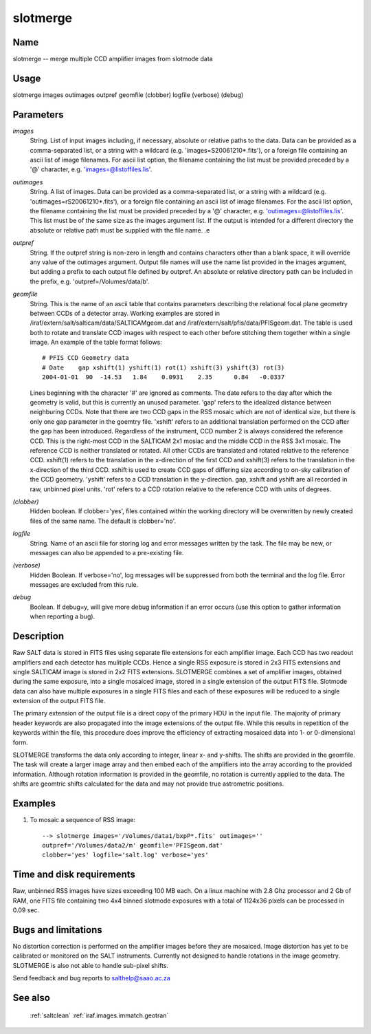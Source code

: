 .. _slotmerge:

*********
slotmerge
*********


Name
====

slotmerge  -- merge  multiple CCD amplifier images from slotmode data

Usage
=====

slotmerge  images outimages outpref geomfile (clobber)
logfile (verbose) (debug)

Parameters
==========


*images*
    String. List of input images including, if necessary, absolute or
    relative paths to the data. Data can be provided as a comma-separated
    list, or a string with a wildcard (e.g. 'images=S20061210*.fits'), or
    a foreign file containing an ascii list of image filenames. For ascii
    list option, the filename containing the list must be provided
    preceded by a '@' character, e.g. 'images=@listoffiles.lis'.

*outimages*
    String. A list of images. Data can be provided as a comma-separated
    list, or a string with a wildcard (e.g. 'outimages=rS20061210*.fits'),
    or a foreign file containing an ascii list of image filenames. For the
    ascii list option, the filename containing the list must be provided
    preceded by a '@' character, e.g. 'outimages=@listoffiles.lis'. This
    list must be of the same size as the images argument list. If the
    output is intended for a different directory the absolute or relative
    path must be supplied with the file name.
    .e

*outpref*
        String. If the outpref string is non-zero in length and contains
        characters other than a blank space, it will override any value of the
        outimages argument. Output file names will use the name list provided
        in the images argument, but adding a prefix to each output file
        defined by outpref. An absolute or relative directory path can be
        included in the prefix, e.g. 'outpref=/Volumes/data/b'.

*geomfile*
        String. This is the name of an ascii table that contains parameters
        describing the relational focal plane geometry between CCDs of a
        detector array. Working examples are stored in
        /iraf/extern/salt/salticam/data/SALTICAMgeom.dat and
        /iraf/extern/salt/pfis/data/PFISgeom.dat. The table is used both to
        rotate and translate CCD images with respect to each other before
        stitching them together within a single image.  An example of the
        table format follows::

            # PFIS CCD Geometry data
            # Date    gap xshift(1) yshift(1) rot(1) xshift(3) yshift(3) rot(3)
            2004-01-01  90  -14.53   1.84    0.0931    2.35      0.84   -0.0337

        Lines beginning with the character '#' are ignored as comments. The
        date refers to the day after which the geometry is valid, but this is
        currently an unused parameter. 'gap' refers to the idealized distance
        between neighburing CCDs. Note that there are two CCD gaps in the RSS
        mosaic which are not of identical size, but there is only one gap
        parameter in the goemtry file. 'xshift' refers to an additional
        translation performed on the CCD after the gap has been
        introduced. Regardless of the instrument, CCD number 2 is always
        considered the reference CCD. This is the right-most CCD in the
        SALTICAM 2x1 mosiac and the middle CCD in the RSS 3x1 mosaic. The
        reference CCD is neither translated or rotated. All other CCDs are
        translated and rotated relative to the reference CCD. xshift(1) refers
        to the translation in the x-direction of the first CCD and xshift(3)
        refers to the translation in the x-direction of the third CCD. xshift
        is used to create CCD gaps of differing size according to on-sky
        calibration of the CCD geometry. 'yshift' refers to a CCD translation
        in the y-direction.  gap, xshift and yshift are all recorded in raw,
        unbinned pixel units. 'rot' refers to a CCD rotation relative to the
        reference CCD with units of degrees.

*(clobber)*
        Hidden boolean. If clobber='yes', files contained within the working
        directory will be overwritten by newly created files of the same
        name. The default is clobber='no'.

*logfile*
        String. Name of an ascii file for storing log and error messages
        written by the task. The file may be new, or messages can also be
        appended to a pre-existing file.

*(verbose)*
        Hidden Boolean. If verbose='no', log messages will be suppressed from
        both the terminal and the log file.  Error messages are excluded from
        this rule.

*debug*
        Boolean. If debug=y, will give more debug information if an error occurs (use this option to gather information when reporting a bug).

Description
===========

Raw SALT data is stored in FITS files using separate file extensions
for each amplifier image. Each CCD has two readout amplifiers and each
detector has mulitiple CCDs. Hence a single RSS exposure is stored in
2x3 FITS extensions and single SALTICAM image is stored in 2x2 FITS
extensions.  SLOTMERGE combines a set of amplifier images, obtained
during the same exposure, into a single mosaiced image, stored in a
single extension of the output FITS file.  Slotmode data can also have
multiple exposures in a single FITS files and each of these exposures
will be reduced to a single extension of the output FITS file.

The primary extension of the output file is a direct copy of the
primary HDU in the input file. The majority of primary header keywords
are also propagated into the image extensions of the output
file. While this results in repetition of the keywords within the
file, this procedure does improve the efficiency of extracting
mosaiced data into 1- or 0-dimensional form.

SLOTMERGE transforms the data only according to integer, linear x- and
y-shifts.  The shifts are provided in the geomfile.  The task will
create a larger image array and then embed each of the amplifiers into
the array according to the provided information.  Although rotation
information is provided in the geomfile, no rotation is currently
applied to the data.  The shifts are geomtric shifts calculated for
the data and may not provide true astrometric positions.


Examples
========

1. To mosaic a sequence of RSS image::

    --> slotmerge images='/Volumes/data1/bxpP*.fits' outimages=''
    outpref='/Volumes/data2/m' geomfile='PFISgeom.dat'
    clobber='yes' logfile='salt.log' verbose='yes'

Time and disk requirements
==========================

Raw, unbinned RSS images have sizes exceeding 100 MB each.  On a
linux machine with 2.8 Ghz processor and 2 Gb of RAM, one FITS file containing
two 4x4 binned slotmode exposures with a total of 1124x36 pixels can be
processed in 0.09 sec.



Bugs and limitations
====================

No distortion correction is performed on the amplifier images before
they are mosaiced. Image distortion has yet to be calibrated or
monitored on the SALT instruments.  Currently not designed to handle
rotations in the image geometry.  SLOTMERGE is also not able to handle
sub-pixel shifts.

Send feedback and bug reports to salthelp@saao.ac.za

See also
========

 :ref:`saltclean` :ref:`iraf.images.immatch.geotran`